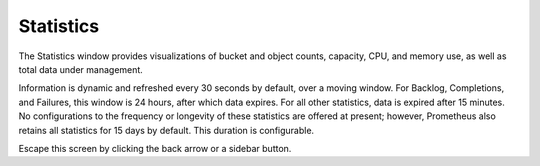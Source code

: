 .. _statistics:

Statistics
==========

The Statistics window provides visualizations of bucket and object
counts, capacity, CPU, and memory use, as well as total data under
management.

|image0|

Information is dynamic and refreshed every 30 seconds by default, over a
moving window. For Backlog, Completions, and Failures, this window is 24
hours, after which data expires. For all other statistics, data is
expired after 15 minutes. No configurations to the frequency or
longevity of these statistics are offered at present; however,
Prometheus also retains all statistics for 15 days by default. This
duration is configurable.

Escape this screen by clicking the back arrow or a sidebar button.


.. |image0| image:: ../Resources/Images/Orbit_Screencaps/Orbit_Statistics.png
   :class: OneHundredPercent

